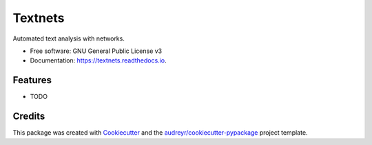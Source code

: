 ========
Textnets
========


.. image:: https://img.shields.io/pypi/v/textnets.svg
        :target: https://pypi.python.org/pypi/textnets

.. image:: https://img.shields.io/travis/jboynyc/textnets.svg
        :target: https://travis-ci.org/jboynyc/textnets

.. image:: https://readthedocs.org/projects/textnets/badge/?version=latest
        :target: https://textnets.readthedocs.io/en/latest/?badge=latest
        :alt: Documentation Status

.. image:: https://pyup.io/repos/github/jboynyc/textnets/shield.svg
     :target: https://pyup.io/repos/github/jboynyc/textnets/
     :alt: Updates


Automated text analysis with networks.


* Free software: GNU General Public License v3
* Documentation: https://textnets.readthedocs.io.


Features
--------

* TODO

Credits
---------

This package was created with Cookiecutter_ and the `audreyr/cookiecutter-pypackage`_ project template.

.. _Cookiecutter: https://github.com/audreyr/cookiecutter
.. _`audreyr/cookiecutter-pypackage`: https://github.com/audreyr/cookiecutter-pypackage

